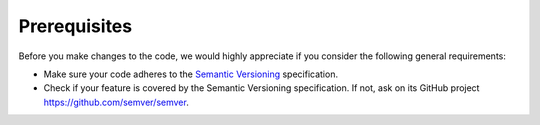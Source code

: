 Prerequisites
-------------

.. -text-begin-

Before you make changes to the code, we would highly appreciate if you
consider the following general requirements:

* Make sure your code adheres to the `Semantic Versioning`_ specification.

* Check if your feature is covered by the Semantic Versioning specification.
  If not, ask on its GitHub project https://github.com/semver/semver.


.. _Semantic Versioning: https://semver.org
